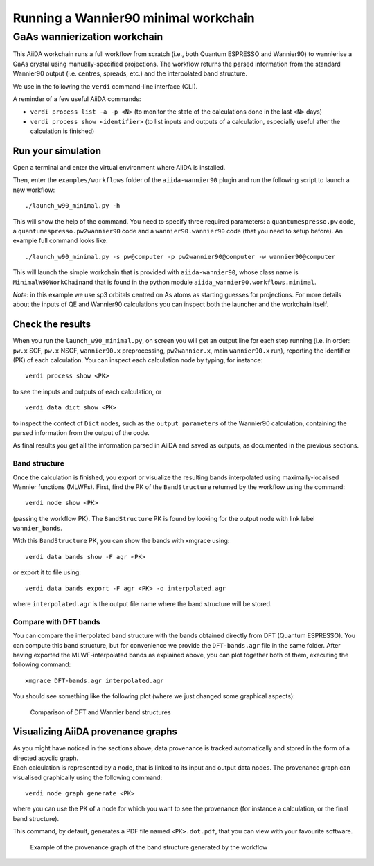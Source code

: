 Running a Wannier90 minimal workchain
=====================================

GaAs wannierization workchain
+++++++++++++++++++++++++++++

This AiiDA workchain runs a full workflow from scratch (i.e., both
Quantum ESPRESSO and Wannier90) to wannierise a GaAs crystal using
manually-specified projections. The workflow returns the parsed
information from the standard Wannier90 output (i.e. centres, spreads,
etc.) and the interpolated band structure.

We use in the following the ``verdi`` command-line interface (CLI).

A reminder of a few useful AiiDA commands:

- ``verdi process list -a -p <N>`` (to monitor the state of the
  calculations done in the last ``<N>`` days)
- ``verdi process show <identifier>`` (to list inputs and outputs of a
  calculation, especially useful after the calculation is finished)

Run your simulation
-------------------

Open a terminal and enter the virtual environment where AiiDA is
installed.

Then, enter the ``examples/workflows`` folder of the ``aiida-wannier90``
plugin and run the following script to launch a new workflow:

::

   ./launch_w90_minimal.py -h

This will show the help of the command. You need to specify three
required parameters: a ``quantumespresso.pw`` code, a
``quantumespresso.pw2wannier90`` code and a ``wannier90.wannier90`` code
(that you need to setup before). An example full command looks like:

::

   ./launch_w90_minimal.py -s pw@computer -p pw2wannier90@computer -w wannier90@computer

This will launch the simple workchain that is provided with
``aiida-wannier90``, whose class name is ``MinimalW90WorkChain``\ and
that is found in the python module
``aiida_wannier90.workflows.minimal``.

*Note*: in this example we use sp3 orbitals centred on As atoms as
starting guesses for projections. For more details about the inputs of
QE and Wannier90 calculations you can inspect both the launcher and the
workchain itself.

Check the results
-----------------

When you run the ``launch_w90_minimal.py``, on screen you will get an
output line for each step running (i.e. in order: ``pw.x`` SCF, ``pw.x``
NSCF, ``wannier90.x`` preprocessing, ``pw2wannier.x``, main
``wannier90.x`` run), reporting the identifier (PK) of each calculation.
You can inspect each calculation node by typing, for instance:

::

   verdi process show <PK>

to see the inputs and outputs of each calculation, or

::

   verdi data dict show <PK>

to inspect the contect of ``Dict`` nodes, such as the
``output_parameters`` of the Wannier90 calculation, containing the
parsed information from the output of the code.

As final results you get all the information parsed in AiiDA and saved as outputs, as documented in the previous sections.

Band structure
~~~~~~~~~~~~~~

Once the calculation is finished, you export or visualize the resulting
bands interpolated using maximally-localised Wannier functions (MLWFs).
First, find the PK of the ``BandStructure`` returned by the workflow
using the command:

::

   verdi node show <PK>

(passing the workflow PK). The ``BandStructure`` PK is found by looking
for the output node with link label ``wannier_bands``.

With this ``BandStructure`` PK, you can show the bands with xmgrace
using:

::

   verdi data bands show -F agr <PK>

or export it to file using:

::

   verdi data bands export -F agr <PK> -o interpolated.agr

where ``interpolated.agr`` is the output file name where the band
structure will be stored.

Compare with DFT bands
~~~~~~~~~~~~~~~~~~~~~~

You can compare the interpolated band structure with the bands obtained
directly from DFT (Quantum ESPRESSO). You can compute this band
structure, but for convenience we provide the ``DFT-bands.agr`` file in
the same folder. After having exported the MLWF-interpolated bands as
explained above, you can plot together both of them, executing the
following command:

::

   xmgrace DFT-bands.agr interpolated.agr

You should see something like the following plot (where we just changed
some graphical aspects):

.. figure:: img/comparison.png
   :alt: Band structure comparison

   Comparison of DFT and Wannier band structures

Visualizing AiiDA provenance graphs
-----------------------------------

| As you might have noticed in the sections above, data provenance is
  tracked automatically and stored in the form of a directed acyclic
  graph.
| Each calculation is represented by a node, that is linked to its input
  and output data nodes. The provenance graph can visualised graphically
  using the following command:

::

   verdi node graph generate <PK>

where you can use the PK of a node for which you want to see the
provenance (for instance a calculation, or the final band structure).

This command, by default, generates a PDF file named ``<PK>.dot.pdf``,
that you can view with your favourite software.

.. figure:: img/provenance.png
   :alt: Band structure provenance graph

   Example of the provenance graph of the band structure generated by
   the workflow
